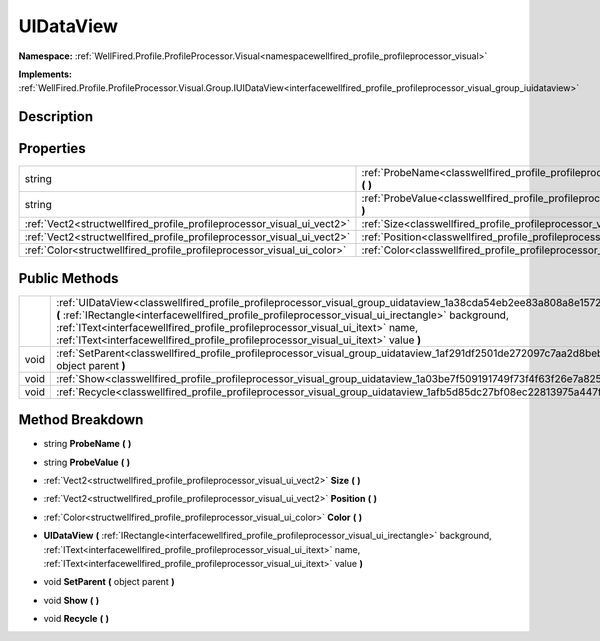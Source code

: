 .. _classwellfired_profile_profileprocessor_visual_group_uidataview:

UIDataView
===========

**Namespace:** :ref:`WellFired.Profile.ProfileProcessor.Visual<namespacewellfired_profile_profileprocessor_visual>`

**Implements:** :ref:`WellFired.Profile.ProfileProcessor.Visual.Group.IUIDataView<interfacewellfired_profile_profileprocessor_visual_group_iuidataview>`


Description
------------



Properties
-----------

+-------------------------------------------------------------------------+-------------------------------------------------------------------------------------------------------------------------------------+
|string                                                                   |:ref:`ProbeName<classwellfired_profile_profileprocessor_visual_group_uidataview_1a454de22e62629fafa2e9c07596eb4022>` **(**  **)**    |
+-------------------------------------------------------------------------+-------------------------------------------------------------------------------------------------------------------------------------+
|string                                                                   |:ref:`ProbeValue<classwellfired_profile_profileprocessor_visual_group_uidataview_1a60a6815381cbfd689aea2bed231f7883>` **(**  **)**   |
+-------------------------------------------------------------------------+-------------------------------------------------------------------------------------------------------------------------------------+
|:ref:`Vect2<structwellfired_profile_profileprocessor_visual_ui_vect2>`   |:ref:`Size<classwellfired_profile_profileprocessor_visual_group_uidataview_1a76b16226a7cfaf9a0c3e101a9cc7dc75>` **(**  **)**         |
+-------------------------------------------------------------------------+-------------------------------------------------------------------------------------------------------------------------------------+
|:ref:`Vect2<structwellfired_profile_profileprocessor_visual_ui_vect2>`   |:ref:`Position<classwellfired_profile_profileprocessor_visual_group_uidataview_1a6210053591d7d141964ea9f5bdcfef28>` **(**  **)**     |
+-------------------------------------------------------------------------+-------------------------------------------------------------------------------------------------------------------------------------+
|:ref:`Color<structwellfired_profile_profileprocessor_visual_ui_color>`   |:ref:`Color<classwellfired_profile_profileprocessor_visual_group_uidataview_1a99407f2d2389f0650162670c23080e1b>` **(**  **)**        |
+-------------------------------------------------------------------------+-------------------------------------------------------------------------------------------------------------------------------------+

Public Methods
---------------

+-------------+----------------------------------------------------------------------------------------------------------------------------------------------------------------------------------------------------------------------------------------------------------------------------------------------------------------------------------------------------------------------------------------------------+
|             |:ref:`UIDataView<classwellfired_profile_profileprocessor_visual_group_uidataview_1a38cda54eb2ee83a808a8e1572d828324>` **(** :ref:`IRectangle<interfacewellfired_profile_profileprocessor_visual_ui_irectangle>` background, :ref:`IText<interfacewellfired_profile_profileprocessor_visual_ui_itext>` name, :ref:`IText<interfacewellfired_profile_profileprocessor_visual_ui_itext>` value **)**   |
+-------------+----------------------------------------------------------------------------------------------------------------------------------------------------------------------------------------------------------------------------------------------------------------------------------------------------------------------------------------------------------------------------------------------------+
|void         |:ref:`SetParent<classwellfired_profile_profileprocessor_visual_group_uidataview_1af291df2501de272097c7aa2d8beb8f66>` **(** object parent **)**                                                                                                                                                                                                                                                      |
+-------------+----------------------------------------------------------------------------------------------------------------------------------------------------------------------------------------------------------------------------------------------------------------------------------------------------------------------------------------------------------------------------------------------------+
|void         |:ref:`Show<classwellfired_profile_profileprocessor_visual_group_uidataview_1a03be7f509191749f73f4f63f26e7a825>` **(**  **)**                                                                                                                                                                                                                                                                        |
+-------------+----------------------------------------------------------------------------------------------------------------------------------------------------------------------------------------------------------------------------------------------------------------------------------------------------------------------------------------------------------------------------------------------------+
|void         |:ref:`Recycle<classwellfired_profile_profileprocessor_visual_group_uidataview_1afb5d85dc27bf08ec22813975a447fd75>` **(**  **)**                                                                                                                                                                                                                                                                     |
+-------------+----------------------------------------------------------------------------------------------------------------------------------------------------------------------------------------------------------------------------------------------------------------------------------------------------------------------------------------------------------------------------------------------------+

Method Breakdown
-----------------

.. _classwellfired_profile_profileprocessor_visual_group_uidataview_1a454de22e62629fafa2e9c07596eb4022:

- string **ProbeName** **(**  **)**

.. _classwellfired_profile_profileprocessor_visual_group_uidataview_1a60a6815381cbfd689aea2bed231f7883:

- string **ProbeValue** **(**  **)**

.. _classwellfired_profile_profileprocessor_visual_group_uidataview_1a76b16226a7cfaf9a0c3e101a9cc7dc75:

- :ref:`Vect2<structwellfired_profile_profileprocessor_visual_ui_vect2>` **Size** **(**  **)**

.. _classwellfired_profile_profileprocessor_visual_group_uidataview_1a6210053591d7d141964ea9f5bdcfef28:

- :ref:`Vect2<structwellfired_profile_profileprocessor_visual_ui_vect2>` **Position** **(**  **)**

.. _classwellfired_profile_profileprocessor_visual_group_uidataview_1a99407f2d2389f0650162670c23080e1b:

- :ref:`Color<structwellfired_profile_profileprocessor_visual_ui_color>` **Color** **(**  **)**

.. _classwellfired_profile_profileprocessor_visual_group_uidataview_1a38cda54eb2ee83a808a8e1572d828324:

-  **UIDataView** **(** :ref:`IRectangle<interfacewellfired_profile_profileprocessor_visual_ui_irectangle>` background, :ref:`IText<interfacewellfired_profile_profileprocessor_visual_ui_itext>` name, :ref:`IText<interfacewellfired_profile_profileprocessor_visual_ui_itext>` value **)**

.. _classwellfired_profile_profileprocessor_visual_group_uidataview_1af291df2501de272097c7aa2d8beb8f66:

- void **SetParent** **(** object parent **)**

.. _classwellfired_profile_profileprocessor_visual_group_uidataview_1a03be7f509191749f73f4f63f26e7a825:

- void **Show** **(**  **)**

.. _classwellfired_profile_profileprocessor_visual_group_uidataview_1afb5d85dc27bf08ec22813975a447fd75:

- void **Recycle** **(**  **)**

